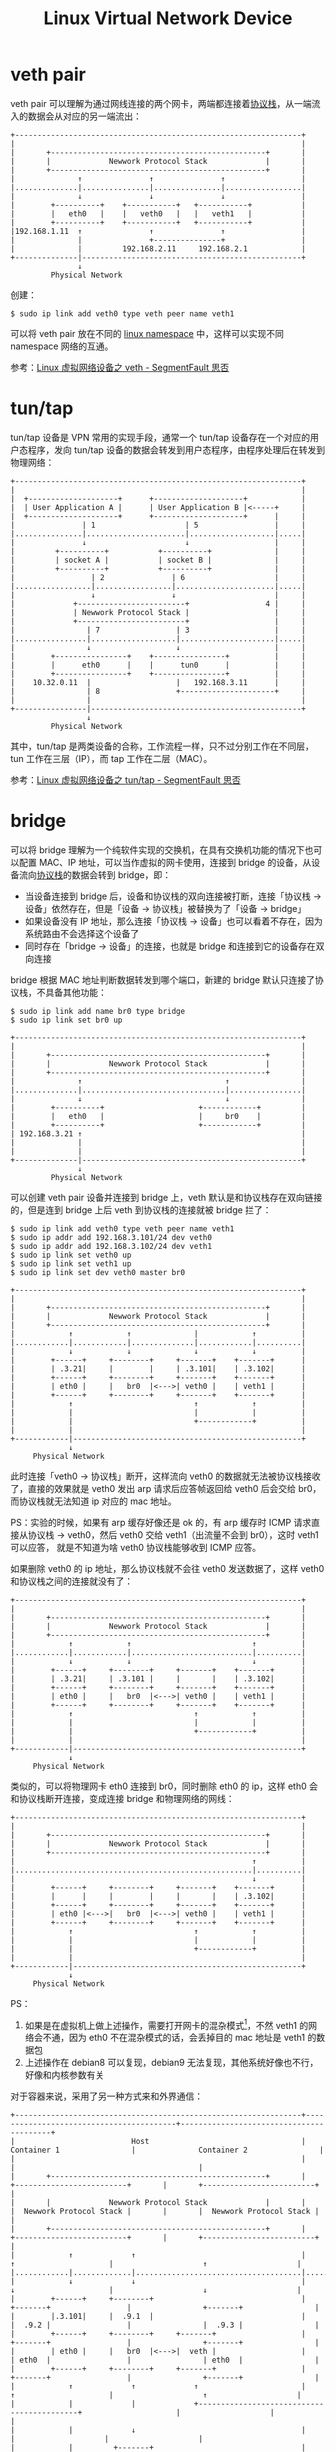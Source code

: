 :PROPERTIES:
:ID:       D9857BCF-90F8-4CFC-ABD5-D7D5BD4E56DC
:END:
#+TITLE: Linux Virtual Network Device

* veth pair
  veth pair 可以理解为通过网线连接的两个网卡，两端都连接着[[id:25BD4E54-52A7-45B8-A256-24C3AD801D05][协议栈]]，从一端流入的数据会从对应的另一端流出：
  #+begin_example
    +----------------------------------------------------------------+
    |                                                                |
    |       +------------------------------------------------+       |
    |       |             Newwork Protocol Stack             |       |
    |       +------------------------------------------------+       |
    |              ↑               ↑               ↑                 |
    |..............|...............|...............|.................|
    |              ↓               ↓               ↓                 |
    |        +----------+    +-----------+   +-----------+           |
    |        |   eth0   |    |   veth0   |   |   veth1   |           |
    |        +----------+    +-----------+   +-----------+           |
    |192.168.1.11  ↑               ↑               ↑                 |
    |              |               +---------------+                 |
    |              |         192.168.2.11     192.168.2.1            |
    +--------------|-------------------------------------------------+
                   ↓
             Physical Network
  #+end_example

  创建：
  #+begin_example
    $ sudo ip link add veth0 type veth peer name veth1
  #+end_example

  可以将 veth pair 放在不同的 [[id:1FCC1385-CCFD-40E3-9B49-AC1151C49B9F][linux namespace]] 中，这样可以实现不同 namespace 网络的互通。

  参考：[[https://segmentfault.com/a/1190000009251098][Linux 虚拟网络设备之 veth - SegmentFault 思否]]

* tun/tap
  tun/tap 设备是 VPN 常用的实现手段，通常一个 tun/tap 设备存在一个对应的用户态程序，发向 tun/tap 设备的数据会转发到用户态程序，由程序处理后在转发到物理网络：
  #+begin_example
    +----------------------------------------------------------------+
    |                                                                |
    |  +--------------------+      +--------------------+            |
    |  | User Application A |      | User Application B |<-----+     |
    |  +--------------------+      +--------------------+      |     |
    |               | 1                    | 5                 |     |
    |...............|......................|...................|.....|
    |               ↓                      ↓                   |     |
    |         +----------+           +----------+              |     |
    |         | socket A |           | socket B |              |     |
    |         +----------+           +----------+              |     |
    |                 | 2               | 6                    |     |
    |.................|.................|......................|.....|
    |                 ↓                 ↓                      |     |
    |             +------------------------+                 4 |     |
    |             | Newwork Protocol Stack |                   |     |
    |             +------------------------+                   |     |
    |                | 7                 | 3                   |     |
    |................|...................|.....................|.....|
    |                ↓                   ↓                     |     |
    |        +----------------+    +----------------+          |     |
    |        |      eth0      |    |      tun0      |          |     |
    |        +----------------+    +----------------+          |     |
    |    10.32.0.11  |                   |   192.168.3.11      |     |
    |                | 8                 +---------------------+     |
    |                |                                               |
    +----------------|-----------------------------------------------+
                     ↓
             Physical Network
  #+end_example

  其中，tun/tap 是两类设备的合称，工作流程一样，只不过分别工作在不同层，tun 工作在三层（IP），而 tap 工作在二层（MAC）。

  参考：[[https://segmentfault.com/a/1190000009249039][Linux 虚拟网络设备之 tun/tap - SegmentFault 思否]]

* bridge
  可以将 bridge 理解为一个纯软件实现的交换机，在具有交换机功能的情况下也可以配置 MAC、IP 地址，可以当作虚拟的网卡使用，连接到 bridge 的设备，从设备流向[[id:25BD4E54-52A7-45B8-A256-24C3AD801D05][协议栈]]的数据会转到 bridge，即：
  + 当设备连接到 bridge 后，设备和协议栈的双向连接被打断，连接「协议栈 -> 设备」依然存在，但是「设备 -> 协议栈」被替换为了「设备 -> bridge」
  + 如果设备没有 IP 地址，那么连接「协议栈 -> 设备」也可以看着不存在，因为系统路由不会选择这个设备了
  + 同时存在「bridge -> 设备」的连接，也就是 bridge 和连接到它的设备存在双向连接

  bridge 根据 MAC 地址判断数据转发到哪个端口，新建的 bridge 默认只连接了协议栈，不具备其他功能：
  #+begin_example
    $ sudo ip link add name br0 type bridge
    $ sudo ip link set br0 up

    +----------------------------------------------------------------+
    |                                                                |
    |       +------------------------------------------------+       |
    |       |             Newwork Protocol Stack             |       |
    |       +------------------------------------------------+       |
    |              ↑                                ↑                |
    |..............|................................|................|
    |              ↓                                ↓                |
    |        +----------+                     +------------+         |
    |        |   eth0   |                     |     br0    |         |
    |        +----------+                     +------------+         |
    | 192.168.3.21 ↑                                                 |
    |              |                                                 |
    |              |                                                 |
    +--------------|-------------------------------------------------+
                   ↓
             Physical Network
  #+end_example

  可以创建 veth pair 设备并连接到 bridge 上，veth 默认是和协议栈存在双向链接的，但是连到 bridge 上后 veth 到协议栈的连接就被 bridge 拦了：
  #+begin_example
    $ sudo ip link add veth0 type veth peer name veth1
    $ sudo ip addr add 192.168.3.101/24 dev veth0
    $ sudo ip addr add 192.168.3.102/24 dev veth1
    $ sudo ip link set veth0 up
    $ sudo ip link set veth1 up
    $ sudo ip link set dev veth0 master br0

    +----------------------------------------------------------------+
    |                                                                |
    |       +------------------------------------------------+       |
    |       |             Newwork Protocol Stack             |       |
    |       +------------------------------------------------+       |
    |            ↑            ↑              |            ↑          |
    |............|............|..............|............|..........|
    |            ↓            ↓              ↓            ↓          |
    |        +------+     +--------+     +-------+    +-------+      |
    |        | .3.21|     |        |     | .3.101|    | .3.102|      |
    |        +------+     +--------+     +-------+    +-------+      |
    |        | eth0 |     |   br0  |<--->| veth0 |    | veth1 |      |
    |        +------+     +--------+     +-------+    +-------+      |
    |            ↑                           ↑            ↑          |
    |            |                           |            |          |
    |            |                           +------------+          |
    |            |                                                   |
    +------------|---------------------------------------------------+
                 ↓
         Physical Network
  #+end_example

  此时连接「veth0 -> 协议栈」断开，这样流向 veth0 的数据就无法被协议栈接收了，直接的效果就是 veth0 发出 arp 请求后应答帧返回给 veth0 后会交给 br0，
  而协议栈就无法知道 ip 对应的 mac 地址。

  PS：实验的时候，如果有 arp 缓存好像还是 ok 的，有 arp 缓存时 ICMP 请求直接从协议栈 -> veth0，然后 veth0 交给 veth1（出流量不会到 br0），这时 veth1 可以应答，
  就是不知道为啥 veth0 协议栈能够收到 ICMP 应答。

  如果删除 veth0 的 ip 地址，那么协议栈就不会往 veth0 发送数据了，这样 veth0 和协议栈之间的连接就没有了：
  #+begin_example
    +----------------------------------------------------------------+
    |                                                                |
    |       +------------------------------------------------+       |
    |       |             Newwork Protocol Stack             |       |
    |       +------------------------------------------------+       |
    |            ↑            ↑                           ↑          |
    |............|............|...........................|..........|
    |            ↓            ↓                           ↓          |
    |        +------+     +--------+     +-------+    +-------+      |
    |        | .3.21|     | .3.101 |     |       |    | .3.102|      |
    |        +------+     +--------+     +-------+    +-------+      |
    |        | eth0 |     |   br0  |<--->| veth0 |    | veth1 |      |
    |        +------+     +--------+     +-------+    +-------+      |
    |            ↑                           ↑            ↑          |
    |            |                           |            |          |
    |            |                           +------------+          |
    |            |                                                   |
    +------------|---------------------------------------------------+
                 ↓
         Physical Network
  #+end_example

  类似的，可以将物理网卡 eth0 连接到 br0，同时删除 eth0 的 ip，这样 eth0 会和协议栈断开连接，变成连接 bridge 和物理网络的网线：
  #+begin_example
    +----------------------------------------------------------------+
    |                                                                |
    |       +------------------------------------------------+       |
    |       |             Newwork Protocol Stack             |       |
    |       +------------------------------------------------+       |
    |                                                     ↑          |
    |.....................................................|..........|
    |                                                     ↓          |
    |        +------+     +--------+     +-------+    +-------+      |
    |        |      |     |        |     |       |    | .3.102|      |
    |        +------+     +--------+     +-------+    +-------+      |
    |        | eth0 |<--->|   br0  |<--->| veth0 |    | veth1 |      |
    |        +------+     +--------+     +-------+    +-------+      |
    |            ↑                           ↑            ↑          |
    |            |                           |            |          |
    |            |                           +------------+          |
    |            |                                                   |
    +------------|---------------------------------------------------+
                 ↓
         Physical Network
  #+end_example

  PS：
  1. 如果是在虚拟机上做上述操作，需要打开网卡的混杂模式[fn:1]，不然 veth1 的网络会不通，因为 eth0 不在混杂模式的话，会丢掉目的 mac 地址是 veth1 的数据包
  2. 上述操作在 debian8 可以复现，debian9 无法复现，其他系统好像也不行，好像和内核参数有关

  #+begin_comment
  关于 veth1 到 gateway 流向的猜测：
  1. veth1 发起 arp 广播，br0 将 arp 广播转发到 eth0，eth0 直接转发到物理网络（猜测）
  2. 物理网络上的 gateway 响应 arp 广播，经由 eth0 -> br0 -> veth0 -> veth1 的路线返回，此时 br0 记录 <eth0 端口> mac 地址为 gateway 地址

  主要是猜测，不清楚 eth0 没有连接协议栈时的工作方式，有点像 br0 通过 eth0 连到物理网络的交换机？
  #+end_comment

  对于容器来说，采用了另一种方式来和外界通信：
  #+begin_example
    +----------------------------------------------------------------+-----------------------------------------+-----------------------------------------+
    |                          Host                                  |              Container 1                |              Container 2                |
    |                                                                |                                         |                                         |
    |       +------------------------------------------------+       |       +-------------------------+       |       +-------------------------+       |
    |       |             Newwork Protocol Stack             |       |       |  Newwork Protocol Stack |       |       |  Newwork Protocol Stack |       |
    |       +------------------------------------------------+       |       +-------------------------+       |       +-------------------------+       |
    |            ↑             ↑                                     |                   ↑                     |                    ↑                    |
    |............|.............|.....................................|...................|.....................|....................|....................|
    |            ↓             ↓                                     |                   ↓                     |                    ↓                    |
    |        +------+     +--------+                                 |               +-------+                 |                +-------+                |
    |        |.3.101|     |  .9.1  |                                 |               |  .9.2 |                 |                |  .9.3 |                |
    |        +------+     +--------+     +-------+                   |               +-------+                 |                +-------+                |
    |        | eth0 |     |   br0  |<--->|  veth |                   |               | eth0  |                 |                | eth0  |                |
    |        +------+     +--------+     +-------+                   |               +-------+                 |                +-------+                |
    |            ↑             ↑             ↑                       |                   ↑                     |                    ↑                    |
    |            |             |             +-------------------------------------------+                     |                    |                    |
    |            |             ↓                                     |                                         |                    |                    |
    |            |         +-------+                                 |                                         |                    |                    |
    |            |         |  veth |                                 |                                         |                    |                    |
    |            |         +-------+                                 |                                         |                    |                    |
    |            |             ↑                                     |                                         |                    |                    |
    |            |             +-------------------------------------------------------------------------------|--------------------+                    |
    |            |                                                   |                                         |                                         |
    |            |                                                   |                                         |                                         |
    |            |                                                   |                                         |                                         |
    +------------|---------------------------------------------------+-----------------------------------------+-----------------------------------------+
                 ↓
         Physical Network  (192.168.3.0/24)
  #+end_example

  容器中发出去的数据包先到达 br0，然后交给 host 机器的协议栈，由于目的 IP 是外网 IP，且 host 机器开启了 [[id:9E06B2E6-4ACB-4C23-9FB6-1DA55C747804][IP forward]] 功能，于是数据包会通过 eth0 发送出去。

  参考：[[https://segmentfault.com/a/1190000009491002][Linux 虚拟网络设备之 bridge(桥) - SegmentFault 思否]]

* Footnotes

[fn:1] 工作在混杂模式下的网卡接收所有的流过网卡的帧，包括不是发给本机的包，即不验证 MAC 地址

